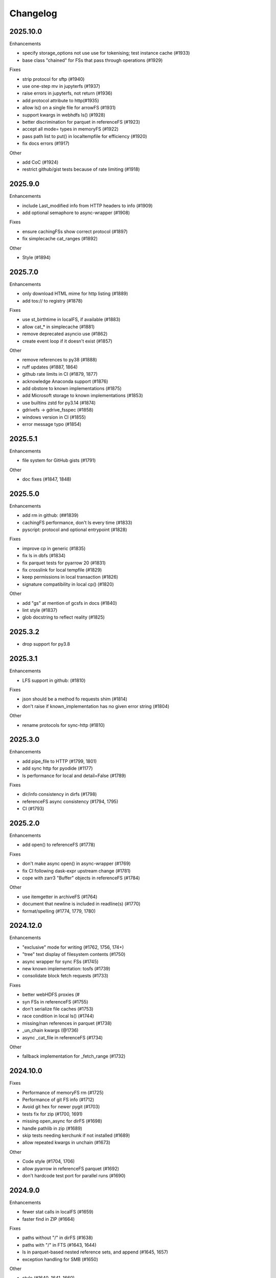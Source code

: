 Changelog
=========

2025.10.0
---------

Enhancements

- specify storage_options not use use for tokenising; test instance cache (#1933)
- base class "chained" for FSs that pass through operations (#1929)

Fixes

- strip protocol for sftp (#1940)
- use one-step mv in jupyterfs (#1937)
- raise errors in jupyterfs, not return (#1936)
- add protocol attribute to http(#1935)
- allow ls() on a single file for arrowFS (#1931)
- support kwargs in webhdfs ls() (#1928)
- better discrimination for parquet in referenceFS (#1923)
- accept all mode= types in memoryFS (#1922)
- pass path list to put() in localtempfile for efficiency (#1920)
- fix docs errors (#1917)

Other

- add CoC (#1924)
- restrict github/gist tests because of rate limiting (#1918)


2025.9.0
--------

Enhancements

- include Last_modified info from HTTP headers to info (#1909)
- add optional semaphore to async-wrapper (#1908)

Fixes

- ensure cachingFSs show correct protocol (#1897)
- fix simplecache cat_ranges (#1892)

Other

- Style (#1894)


2025.7.0
--------

Enhancements

- only download HTML mime for http listing (#1889)
- add tos:// to registry (#1878)

Fixes

- use st_birthtime in localFS, if available (#1883)
- allow cat_* in simplecache (#1881)
- remove deprecated asyncio use (#1862)
- create event loop if it doesn't exist (#1857)

Other

- remove references to py38 (#1888)
- ruff updates (#1887, 1864)
- github rate limits in CI (#1879, 1877)
- acknowledge Anaconda support (#1876)
- add obstore to known implementations (#1875)
- add Microsoft storage to known implementations (#1853)
- use builtins zstd for py3.14 (#1874)
- gdrivefs -> gdrive_fsspec (#1858)
- windows version in CI (#1855)
- error message typo (#1854)


2025.5.1
--------

Enhancements

- file system for GitHub gists (#1791)

Other

- doc fixes (#1847, 1848)

2025.5.0
--------

Enhancements

- add rm in github: (##1839)
- cachingFS performance, don't ls every time (#1833)
- pyscript: protocol and optional entrypoint (#1828)

Fixes

- improve cp in generic (#1835)
- fix ls in dbfs (#1834)
- fix parquet tests for pyarrow 20 (#1831)
- fix crosslink for local tempfile (#1829)
- keep permissions in local transaction (#1826)
- signature compatibility in local cp() (#1820)

Other

- add "gs" at mention of gcsfs in docs (#1840)
- lint style (#1837)
- glob docstring to reflect reality (#1825)


2025.3.2
--------

- drop support for py3.8

2025.3.1
--------

Enhancements

- LFS support in github: (#1810)

Fixes

- json should be a method fo requests shim (#1814)
- don't raise if known_implementation has no given error string (#1804)

Other

- rename protocols for sync-http (#1810)


2025.3.0
--------

Enhancements

- add pipe_file to HTTP (#1799, 1801)
- add sync http for pyodide (#1177)
- ls performance for local and detail=False (#1789)

Fixes

- dir/info consistency in dirfs (#1798)
- referenceFS async consistency (#1794, 1795)
- CI (#1793)


2025.2.0
--------

Enhancements

- add open() to referenceFS (#1778)

Fixes

- don't make async open() in async-wrapper (#1769)
- fix CI following dask-expr upstream change (#1781)
- cope with zarr3 "Buffer" objects in referenceFS (#1784)

Other

- use itemgetter in archiveFS (#1764)
- document that newline is included in readline(s) (#1770)
- format/spelling (#1774, 1779, 1780)

2024.12.0
---------

Enhancements

- "exclusive" mode for writing (#1762, 1756, 174+)
- "tree" text display of filesystem contents (#1750)
- async wrapper for sync FSs (#1745)
- new known implementation: tosfs (#1739)
- consolidate block fetch requests (#1733)

Fixes

- better webHDFS proxies (#
- syn FSs in referenceFS (#1755)
- don't serialize file caches (#1753)
- race condition in local ls() (#1744)
- missing/nan references in parquet (#1738)
- _un_chain kwargs (@1736)
- async _cat_file in referenceFS (#1734)

Other

- fallback implementation for _fetch_range (#1732)

2024.10.0
---------

Fixes

- Performance of memoryFS rm (#1725)
- Performance of git FS info (#1712)
- Avoid git hex for newer pygit (#1703)
- tests fix for zip (#1700, 1691)
- missing open_async for dirFS (#1698)
- handle pathlib in zip (#1689)
- skip tests needing kerchunk if not installed (#1689)
- allow repeated kwargs in unchain (#1673)

Other

- Code style (#1704, 1706)
- allow pyarrow in referenceFS parquet (#1692)
- don't hardcode test port for parallel runs (#1690)


2024.9.0
--------

Enhancements

- fewer stat calls in localFS (#1659)
- faster find in ZIP (#1664)

Fixes

- paths without "/" in dirFS (#1638)
- paths with "/" in FTS (#1643, 1644)
- ls in parquet-based nested reference sets, and append (#1645, 1657)
- exception handling for SMB (#1650)


Other

- style (#1640, 1641, 1660)
- docs: xrootd (#1646)
- CI back on miniconda (#1658)

2024.6.1
--------

Fixes

- fix appending to non-dict reference sets (#1634)
- don't let generic edit info dicts (#1633)
- set https's loop before calling super (#1633)
- cached write file doesn't need to update it's size on close (#1633)
- fix JSON serialize for FSs with interior FSs (#1628, 1627)
- option to strip "password" when pickling (#1625)
- fix filecache write (#1622)


2024.6.0
--------

Enhancements

- allow dicts (not just bytes) for referenceFS (#1616
- make filesystems JSON serializeable (#1612)
- implement multifile cat() for github (#1620)

Fixes

- implement auto_mkdir for SMB (#1604)

Other

- add doc deps to pyproject (#1613)
- re-remove test from package (#1611)
- formatting (#1610, 1608, 1602)
- change monthly download badge (#1607)

2024.5.0
--------

Enhancements

- log hits/misses in bytes cachers (#1566)

Fixes

- SMB flaky tests (#1597)
- rsync: only delete files if there are some to delete (#1596)
- don't let files equal bytes objects (#1594)
- url_to_fs to stringify paths (#1591)
- assert types in MemoryFS (#1574)
- restore _strip_protocol signature for local (#1567)
- convert list to set when loading cache metadata (#1556)

Other

- remove mv_file (#1585)
- mv() should not swallow errors (#1576)
- change versioning template, allows easier co-install of dev s3fs (#1569)
- in ls_from_cache, avoid dounble lookup (#1561)
- expand=True in open() (#1558)
- build system to hatch (#1553)

2024.3.1
--------

Fixes

- allow override of expand in open() (#1549)
- root handling in local file paths, fix for windows (#1477)

2024.3.0
--------

Enhancements

- coroutines throttle to stream pool rather than batches (#1544)
- write transactions in simplecache (#1531)
- allow deep nested refs in referenceFS/parquet (#1530)

Fixes

- Fixes bug (#1476) that made open_files ignore expand=False (#1536)
- remove extra calling mapper contains (#1546)
- connection retry for SMB (#1533)
- zip64 should be on is allowZip64 is (#1532)

Other

- HTTP logging (#1547)
- url_to_fs exposed in package root (#1540)
- sort known_implementations (#1549)
- code quality/stype (#1538, 1537, 1528, 1526)

2024.2.0
--------

Enhancements

- add 9P known implementation (#1513)
- allow TqdmCallback subclassing (#1497, 1480)
- callbacks/branching kwargs handling and scopes (#1496, 1495, 1460)
- add aluuxioFS to known implementations (#1469)
- implement pipe_file for dirFS (#1465)

Fixes

- infer compression for .lzma files (#1514)
- fix append to categorical/parquet references (#1510)
- allow for FTP servers that list with leading "total" line (#1503)
- convert FTP failure to FileNotFound (#1494)
- out of order reference fix (#1492)
- retry "backoff" response for DBFS (#1491)
- referenceFS case for scalar arrays (#1487)
- fix create_parents for SFTP (#1484)
- fix local .ls() on files (#1479)
- allow Path and similar in _expand_path (#1475)
- make lazy references editable (#1468)
- fix eq for abstract buffered files (#1466)
- fit tqdm cleanup (#1463)
- fix passing kwargs from cached file to underlying FS (#1462)

Other

- fix tests for supports_empty_directories=False (#1512)
- don't read references in init for referenceFS (#1521)
- code cleaning (#1518, 1502, 1499, 1493, 1481)
- pass through "replication" for HDFS (#1486)
- record more info for HTTP info() (#1483)
- add timeout argument to githubFS (#1473)
- add more security pars to webHDFS (#1472)

2023.12.2
---------

Fixes

- top-level glob in ZIP (#1454)
- append mode on local ZIP files/truncate (#1449)
- restrict ":" as protocol marker to data: (#1452)
- sftp relative paths (#1451)
- http encoding in HTTP FS put_file (#1450)


2023.12.1
---------

Fixes

- Remove trailing "/" from directory names in zipFS/archive (#1445)

2023.12.0
---------

Enhancements

- allow HTTP size guess in more circumstances (#1440)
- allow kwargs passed to GUI to be dict (#1437)
- transaction support for writing via a cache FS (#1434)
- make cached FSs work better with async backends (#1429)
- allow FSs to set their transaction implementation (#1424)
- add dataFS (#1421, 1415)
- allow basic auth in webHDFS (#1409)

Fixes

- in referenceFS, maintain order when some keys are omitted in cat (#1436)
- nested subdirectory listing in referenceFS (#1433)
- allow "=" in webHDF paths (#1428)
- fix file mode to consistent "r+b" format (#1426)
- pass on kwargs in HTTP glob (#1422)
- allow Path in can_be_local and open_local (#1419, #1418)
- fix parent for cachedFS (#1413)
- "ends" list in _cat_ranges was incorrect (#1402)

Other

- smarter handling of exceptions when doing auto_mkdir (#1406)


2023.10.0
---------

Enhancements

- alias "local://" to "file://" (#1381)
- get size of file cache (#1377)

Fixes

- stop unexpected kwargs for SMB (#1391)
- dos formatting (#1383)

Other

- small optimisations in referenceFS (#1393)
- define ordering behaviour for entrypoints (#1389)
- style (#1387, 1386, 1385)
- add LazyReferenceMapper to API docs (#1378)
- add PyPI badge to README (#1376)

2023.9.2
--------

Fixes

- revert #1358: auto_mkdir in open() (#1365)

Other

- code style updates (#1373, 1372, 1371, 1370, 1369, 1364)
- update CI setup (#1386)

2023.9.1
--------

Enhancements

- #1353, save file cache metadata in JSON
- #1352, remove some unnecessary list iterations

Fixes

- #1361, re-allow None for default port for SMB
- #1360, initialising GUI widget FS with kwargs
- #1358, pass auto_mkdir vi url_to_fs again

Other

- #1354, auto delete temp cache directory

2023.9.0
--------

Enhancements

- #1346, add ocilake protocol
- #1345, implement async-sync and async-async generic cp and rsync
- #1344, add lakefs protocol
- #1337 add goatcounter to docs
- #1323, 1328, add xethub protocol
- #1320, in HTTP, check content-encoding when getting length
- #1303, add on_error in walk
- #1302, add dirfs attribute to mappers
- #1293, configure port for smb

Fixes

- #1349, don't reorder paths in bulk ops if source and dest are both lists
- #1333, allow mode="x" in get_fs_token_paths
- #1324, allow generic to work with complex URLs
- #1316, exclude bytes-cache kwargs in url_to_fs
- #1314, remote utcnow/utcfromtimestamp
- #1311, dirFS's protocol
- #1305, use get_file rather than get in file caching
- #1295, allow bz2 to be optional

Other

- #1340, 1339, 1329 more bulk ops testing
- #1326, 1296 separate out classes in file caching for future enhancements

2023.6.0
--------

Enhancements

- #1259, add maxdepth fo cp/get/put
- #1263, allow dir modification during walk()
- #1264, add boxfs to registry
- #1266, optimise referenceFS lazy lookups, especially for writing parquet
- #1287, 1288 "encoding" for FTP

Fixes

- #1273, (re)allow reading .zstd reference sets
- #1275, resource.error for win32
- #1278, range reads in dbfs
- #1282, create parent directories in get_file
- #1283, off-by-one in reference block writing
- #1286, strip protocol in local rm_file

Other

- #1267, async bulk tests
- #1268, types and mypy
- #1277, 1279, drop outdated forms io.open, IOError

2023.5.0
--------

Enhancements

- #1236, allow writing ReferenceFS references directly to parquet

Fixes

- #1255, copy of glob to single output directory
- #1254, non-recursive copy of directory (no-op)
- #1253, cleanup fix on close of ZIP FS
- #1250, ignore dirs when copying list of files
- #1249, don't error on register without clobber is registering same thing again
- #1245, special case for other_files and relative path

Other

- #1248, add test harness into released wheel package
- #1247, docs and tests around common bulk file operations


2023.4.0
--------

Enhancements

- #1225, comprehensive docs of expected behaviour of cp/get/put and tests
- #1216, test harness for any backend

Fixes

- #1224, small fixes in reference and dask FSs
- #1218, mv is no-op when origin and destination are the same
- #1217, await in AbstractStreamedFile
- #1215, docbuild fixes
- #1214, unneeded maxdepth manipulation in expand_path
- #1213, pyarros and posixpath related test fixes
- #1211, BackgroundBlockCache: keep a block longer if not yet used
- #1210, webHDFS: location parameter

Other

- #1241, add HfFileSystem to registry
- #1237, register_implementation clobber default changes to False
- #1228, "full" and "devel" installation options
- #1227, register_cache and reporting collision
- #1221, docs about implementations and protocols

2023.3.0
--------

Enhancements

- #1201, add directory FS to the registry and constructable from URLs
- #1194, allow JSON for setting dict-like kwargs in the config
- #1181, give arrow FS proper place in the registry
- #1178, add experimental background-thread buffering cache
- #1162, make ZipFS writable

Fixes

- #1202, fix on_error="omit" when using caching's cat
- #1199, 1163, get/put/cp consistency and empty directories
- #1197, 1183 use bytes for setting value on mapper using numpy
- #1191, clean up open files in spec get_file
- #1164, pass on kwargs correctly to http

Other

- #1186, make seekable=True default for pyarrow files
- #1184, 1185, set minimum python version to 3.8

2023.1.0
--------

Enhancements

- experimental DFReferenceFileSystem (#1157, 1138)
- pyarrow seeking (#1154)
- tar thread safety (#1132)
- fsid method (#1122)

Fixes

- ReferenceFS order fix (#1158)
- fix du and maxdepth (#1128, 1151)
- http ranges (#1141)

Other

- coverage on referenceFS (#1133, 1123)
- docs (#1152, 1150
- remove code duplication in unchain (#1143, 1156, 1121)

2022.11.0
---------

Enhancements

- Speed up FSMap._key_to_str (#1101)
- Add modified/created to Memory and Arrow (#1096)
- Clear expired cache method (#1092)
- Allow seekable arrow file (#1091)
- Allow append for arrow (#1089)
- recursive for sftp.get (#1082)
- topdown arg to walk() (#1081)

Fixes

- fix doc warnings (#1106, #1084)
- Fix HDFS _strip_protocol (#1103)
- Allow URLs with protocol for HDFS (#1099)
- yarl in doc deps (#1095)
- missing await in genericFS.cp (#1094)
- explicit IPv4 for test HTTP server (#1088)
- sort when merging ranges for referenceFS (#1087)

Other

- Check that snappy is snappy (#1079)

2022.10.0
---------

Enhancements

- referenceFS consolidates reads in the same remote file (#1063)
- localfs: add link/symlink/islink (#1059)
- asyncfs: make mirroring methods optional (#1054)
- local: info: provide st_ino and st_nlink from stat (#1053)
- arrow_hdfs replaces hdfs (#1051)
- Add read/write_text (#1047)
- Add pipe/cat to genericFS (#1038)

Fixes

- SSH write doesn't return number of bytes (#1072)
- wrap flush method for LocalFileOpened (#1070)
- localfs: fix support for pathlib/os.PathLike objects in rm (#1058)
- don't get_file remote FTP directory (#1056)
- fix zip write to remote (#1046)
- fix zip del following failed init (#1040)

Other

- add asynclocalfs to the registry (#1060)
- add DVCFileSystem to the registry (#1049)
- add downstream tests (#1037)
- Don't auto-close OpenFiles (#1035)

2022.8.2
--------

- don't close OpenFile on del (#1035)

2022.8.1
--------

- revert #1024 (#1029), with strciter requirements on OpenFile usage

2022.8.0
--------

Enhancements

- writable ZipFileSystem (#1017)
- make OpenFile behave like files and remove dynamic closer in .open() (#1024)
- use isal gunzip (#1008)

Fixes

- remove strip from _parent (#1022)
- disallow aiohttp prereleases (#1018)
- be sure to close cached file (#1016)
- async rm in reverse order (#1014)
- expose fileno in LocalFileOpener (#1010, #1005)
- remove temp files with simplecache writing (#1006)
- azure paths (#1003)
- copy dircache keys before iter


2022.7.1
--------

Fixes

- Remove fspath from LocalFileOpener (#1005)
- Revert 988 (#1003)

2022.7.0
--------

Enhancements

- added fsspec-xrootd implementation to registry (#1000)
- memory file not to copy bytes (#999)
- Filie details passed to FUSE (#972)

Fixes

- Return info for root path of archives (#996)
- arbitrary kwargs passed through in pipe_file (#993)
- special cases for host in URLs for azure (#988)
- unstrip protocol criterion (#980)
- HTTPFile serialisation (#973)

Other

- Show erroring path in FileNotFounds (#989)
- Reference file info without searching directory tree (#985)
- Truncate for local files (#975)


2022.5.0
--------

Enhancements

- mutable ReferenceFS (#958)

Fixes

- Make archive FSs not cachable (#966)
- glob fixes (#961)
- generic copy with unknown size (#959)
- zstd open (#956)
- empty archive file (#954)
- tar chaining (#950, 947)
- missing exceptions in mapper (#940)

Other

- update registry (#852)
- allow None cache (#942)
- mappers to remember init arguments (#939)
- cache docstrings (#933)

2022.03.0
---------

Enhancements

- tqdm example callback with simple methods (#931, 902)
- Allow empty root in get_mapper (#930)
- implement real info for reference FS (#919)
- list known implementations and compressions (#913)

Fixes

- git branch for testing git backend (#929)
- maintain mem FS's root (#926)
- kargs to FS in parquet module (#921)
- fix on_error in references (#917)
- tar ls consistency (#9114)
- pyarrow: don't decompress twice (#911)
- fix FUSE tests (#905)


2022.02.0
---------

Enhancements

- reference FS performance (#892, 900)
- directory/prefix FS (#745)

Fixes

- FUSE (#905, 891)
- iteration in threads (#893)
- OpenFiles slicing (#887)

Other

- drop py36 (#889, 901)

2022.01.0
---------

Fixes

- blocks cache metadata (#746)
- default SMB port (#853)
- caching fixes (#856, 855)
- explicit close for http files (#866)
- put_file to continue when no bytes (#869, 870)

Other

- temporary files location (#851, 871)
- async abstract methods (#858, 859, 860)
- md5 for FIPS (#872)
- remove deprecated pyarrow/distutils (#880, 881)

2021.11.1
---------

Enhancements

- allow compression for fs.open (#826)
- batch more async operations (#824)
- allow github backend for alternate URL (#815)
- speec up reference filesystem (#811)

Fixes

- fixes for parquet functionality (#821, 817)
- typos and docs (#839, 833, 816)
- local root (#829)

Other

- remove BlockSizeError for http (#830)

2021.11.0
---------

Enhancement

- parquet-specific module and cache type (#813, #806)

Fixes

- empty ranges (#802, 801, 803)
- doc typos (#791, 808)
- entrypoints processing (#784)
- cat in ZIP (#789)

Other

- move to fsspec org
- doc deps (#786, 791)

2021.10.1
---------

Fixes

- Removed inaccurate ``ZipFileSystem.cat()`` override so that the base
  class' version is used (#789)
- fix entrypoint processing (#784)
- case where no blocks of a block-cache have yet been loaded (#801)
- don't fetch empty ranges (#802, 803)

Other

- simplify doc deps (#786, 791)


2021.10.0
---------

Fixes

- only close http connector if present (#779)
- hdfs strip protocol (#778)
- fix filecache with check_files (#772)
- put_file to use _parent (#771)

Other

- add kedro link (#781)

2021.09.0
---------

Enhancement

- http put from file-like (#764)
- implement webhdfs cp/rm_file (#762)
- multiple (and concurrent) cat_ranges (#744)

Fixes

- sphinx warnings (#769)
- lexists for links (#757)
- update versioneer (#750)
- hdfs updates (#749)
- propagate async timeout error (#746)
- fix local file seekable (#743)
- fix http isdir when does not exist (#741)

Other

- ocifs, arrow added (#754, #765)
- promote url_to_fs to top level (#753)

2021.08.1
---------

Enhancements

- HTTP get_file/put_file APIs now support callbacks (#731)
- New HTTP put_file method for transferring data to the remote server (chunked) (#731)
- Customizable HTTP client initializers (through passing ``get_client`` argument) (#731, #701)
- Support for various checksum / fingerprint headers in HTTP ``info()`` (#731)
- local implementation of rm_file (#736)
- local speed improvements (#711)
- sharing options in SMB (#706)
- streaming cat/get for ftp (#700)

Fixes

- check for remote directory when putting (#737)
- storage_option update handling (#734(
- await HTTP call before checking status (#726)
- ftp connect (#722)
- bytes conversion of times in mapper (#721)
- variable overwrite in WholeFileCache cat (#719)
- http file size again (#718)
- rm and create directories in ftp (#716, #703)
- list of files in async put (#713)
- bytes to dict in cat (#710)


2021.07.0
---------

Enhancements

- callbacks (#697)

2021.06.1
---------

Enhancements

- Introduce ``fsspec.asyn.fsspec_loop`` to temporarily switch to the fsspec loop. (#671)
- support list for local rm (#678)

Fixes

- error when local mkdir twice (#679)
- fix local info regression for pathlike (#667)

Other

- link to wandbfs (#664)

2021.06.0
---------

Enhancements

- Better testing and folder handling for Memory (#654)
- Negative indexes for cat_file (#653)
- optimize local file listing (#647)

Fixes

- FileNoteFound in http and range exception subclass (#649, 646)
- async timeouts (#643, 645)
- stringify path for pyarrow legacy (#630)


Other

- The ``fsspec.asyn.get_loop()`` will always return a loop of a selector policy (#658)
- add helper to construct Range headers for cat_file (#655)


2021.05.0
---------


Enhancements

- Enable listings cache for HTTP filesystem (#560)
- Fold ZipFileSystem and LibArchiveFileSystem into a generic implementation and
  add new TarFileSystem (#561)
- Use throttling for the ``get``/``put`` methods of ``AsyncFileSystem`` (#629)
- rewrite for archive filesystems (#624)
- HTTP listings caching (#623)

Fixes

- gcsfs tests (#638)
- stringify_path for arrow (#630)

Other

- s3a:// alias


2021.04.0
---------

Major changes

- calendar versioning

Enhancements

- better link and size finding for HTTP (#610, %99)
- link following in Local (#608)
- ReferenceFileSystem dev (#606, #604, #602)

Fixes

- drop metadata dep (#605)


0.9.0
-----

Major Changes:

- avoid nested sync calls by copying code (#581, #586, docs #593)
- release again for py36 (#564, #575)

Enhancements:

- logging in mmap cacher, explicitly close files (#559)
- make LocalFileOpener an IOBase (#589)
- better reference file system (#568, #582, #584, #585)
- first-chunk cache (#580)
- sftp listdir (#571)
- http logging and fetch all (#551, #558)
- doc: entry points (#548)

Fixes:

- get_mapper for caching filesystems (#559)
- fix cross-device file move (#547)
- store paths without trailing "/" for DBFS (#557)
- errors that happen on ``_initiate_upload`` when closing the
  ``AbstractBufferedFile`` will now be propagated (#587)
- infer_compressions with upper case suffix ($595)
- file initialiser errors (#587)
- CI fix (#563)
- local file commit cross-device (#547)

Version 0.8.7
-------------

Fixes:

- fix error with pyarrow metadata for some pythons (#546)

Version 0.8.6
-------------

Features:

- Add dbfs:// support (#504, #514)

Enhancements

- don't import pyarrow (#503)
- update entry points syntax (#515)
- ci precommit hooks (#534)

Fixes:

- random appending of a directory within the filesystems ``find()`` method (#507, 537)
- fix git tests (#501)
- fix recursive memfs operations (#502)
- fix recursive/maxdepth for cp (#508)
- fix listings cache timeout (#513)
- big endian bytes tests (#519)
- docs syntax (#535, 524, 520, 542)
- transactions and reads (#533)

Version 0.8.5
-------------

Features:

- config system
- libarchive implementation
- add reference file system implementation

Version 0.8.4
-------------

Features:

- function ``can_be_local`` to see whether URL is compatible with ``open_local``
- concurrent cat with filecaches, if backend supports it
- jupyter FS

Fixes:

- dircache expiry after transaction
- blockcache garbage collection
- close for HDFS
- windows tests
- glob depth with "**"

Version 0.8.3
-------------

Features:

- error options for cat
- memory fs created time in detailed ``ls```


Fixes:

- duplicate directories could appear in MemoryFileSystem
- Added support for hat dollar lbrace rbrace regex character escapes in glob
- Fix blockcache (was doing unnecessary work)
- handle multibyte dtypes in readinto
- Fix missing kwargs in call to _copy in asyn

Other:

- Stop inheriting from pyarrow.filesystem for pyarrow>=2.0
- Raise low-level program friendly OSError.
- Guard against instance reuse in new processes
- Make hash_name a method on CachingFileSystem to make it easier to change.
- Use get_event_loop for py3.6 compatibility

Version 0.8.2
-------------

Fixes:

- More careful strip for caching

Version 0.8.1
-------------

Features:

- add sign to base class
- Allow calling of coroutines from normal code when running async
- Implement writing for cached many files
- Allow concurrent caching of remote files
- Add gdrive:// protocol

Fixes:

- Fix memfs with exact ls
- HTTPFileSystem requires requests and aiohttp in registry

Other:

- Allow http kwargs to clientSession
- Use extras_require in setup.py for optional dependencies
- Replacing md5 with sha256 for hash (CVE req)
- Test against Python 3.8, drop 3.5 testing
- add az alias for abfs

Version 0.8.0
-------------

Major release allowing async implementations with concurrent batch
operations.

Features:

- async filesystem spec, first applied to HTTP
- OpenFiles cContext for multiple files
- Document async, and ensure docstrings
- Make LocalFileOpener iterable
- handle smb:// protocol using smbprotocol package
- allow Path object in open
- simplecache write mode

Fixes:

- test_local: fix username not in home path
- Tighten cacheFS if dir deleted
- Fix race condition of lzma import when using threads
- properly rewind MemoryFile
- OpenFile newline in reduce

Other:

- Add aiobotocore to deps for s3fs check
- Set default clobber=True on impl register
- Use _get_kwargs_from_url when unchaining
- Add cache_type and cache_options to HTTPFileSystem constructor

Version 0.7.5
-------------

* async implemented for HTTP as prototype (read-only)
* write for simplecache
* added SMB (Samba, protocol >=2) implementation

Version 0.7.4
-------------

* panel-based GUI

0.7.3 series
------------

* added ``git`` and ``github`` interfaces
* added chained syntax for open, open_files and get_mapper
* adapt webHDFS for HttpFS
* added open_local
* added ``simplecache``, and compression to both file caches


Version 0.6.2
-------------

* Added ``adl`` and ``abfs`` protocols to the known implementations registry (:pr:`209`)
* Fixed issue with whole-file caching and implementations providing multiple protocols (:pr:`219`)

Version 0.6.1
-------------

* ``LocalFileSystem`` is now considered a filestore by pyarrow (:pr:`211`)
* Fixed bug in HDFS filesystem with ``cache_options`` (:pr:`202`)
* Fixed instance caching bug with multiple instances (:pr:`203`)


Version 0.6.0
-------------

* Fixed issues with filesystem instance caching. This was causing authorization errors
  in downstream libraries like ``gcsfs`` and ``s3fs`` in multi-threaded code (:pr:`155`, :pr:`181`)
* Changed the default file caching strategy to :class:`fsspec.caching.ReadAheadCache` (:pr:`193`)
* Moved file caches to the new ``fsspec.caching`` module. They're still available from
  their old location in ``fsspec.core``, but we recommend using the new location for new code (:pr:`195`)
* Added a new file caching strategy, :class:`fsspec.caching.BlockCache` for fetching and caching
  file reads in blocks (:pr:`191`).
* Fixed equality checks for file system instance to return ``False`` when compared to objects
  other than file systems (:pr:`192`)
* Fixed a bug in ``fsspec.FSMap.keys`` returning a generator, which was consumed upon iteration (:pr:`189`).
* Removed the magic addition of aliases in ``AbstractFileSystem.__init__``. Now alias methods are always
  present (:pr:`177`)
* Deprecated passing ``trim`` to :class:`fsspec.spec.AbstractBufferedFile`. Pass it in ``storage_options`` instead (:pr:`188`)
* Improved handling of requests for :class:`fsspec.implementations.http.HTTPFileSystem` when the
  HTTP server responds with an (incorrect) content-length of 0 (:pr:`163`)
* Added a ``detail=True`` parameter to :meth:`fsspec.spec.AbstractFileSystem.ls` (:pr:`168`)
* Fixed handling of UNC/DFS paths (:issue:`154`)

.. raw:: html

    <script data-goatcounter="https://fsspec.goatcounter.com/count"
        async src="//gc.zgo.at/count.js"></script>
